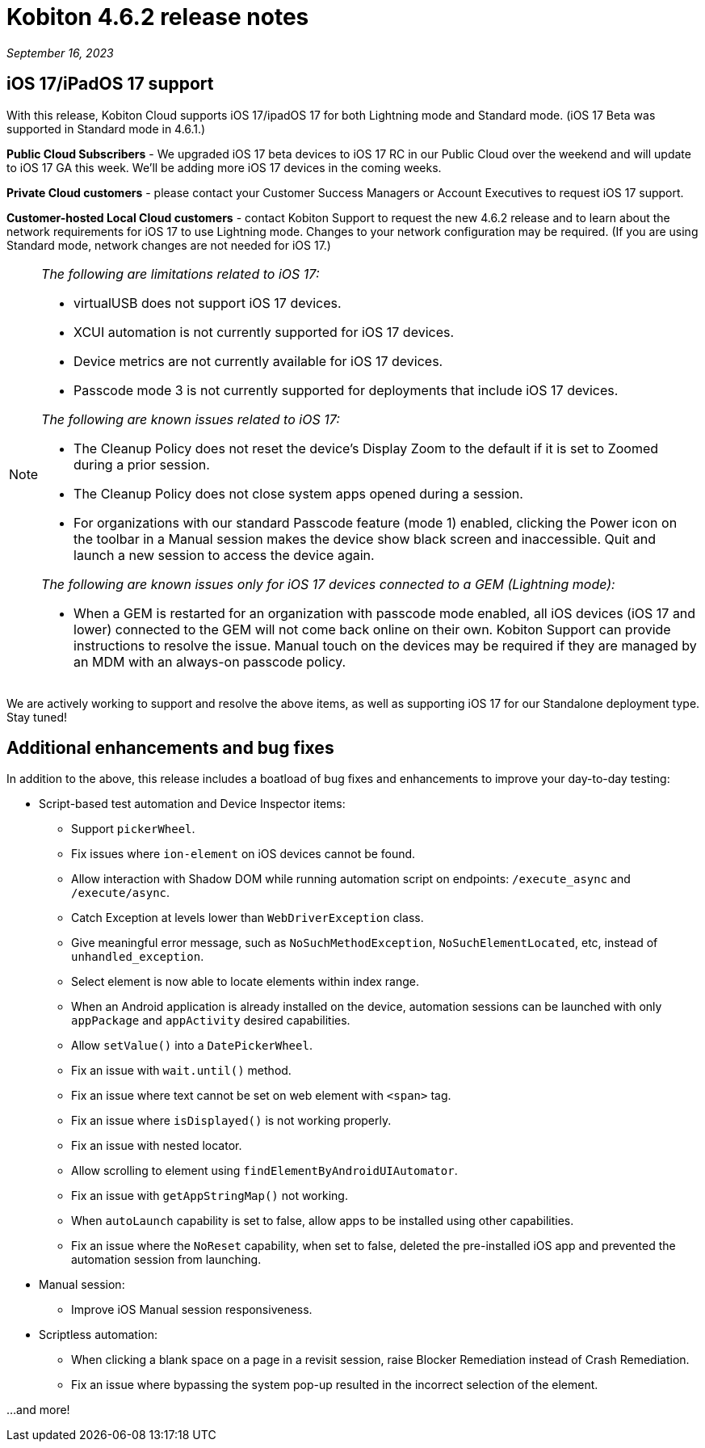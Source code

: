 = Kobiton 4.6.2 release notes
:navtitle: Kobiton 4.6.2 release notes

_September 16, 2023_

== iOS 17/iPadOS 17 support

With this release, Kobiton Cloud supports iOS 17/ipadOS 17 for both Lightning mode and Standard mode. (iOS 17 Beta was supported in Standard mode in 4.6.1.)

*Public Cloud Subscribers* - We upgraded iOS 17 beta devices to iOS 17 RC in our Public Cloud over the weekend and will update to iOS 17 GA this week. We'll be adding more iOS 17 devices in the coming weeks.

*Private Cloud customers* - please contact your Customer Success Managers or Account Executives to request iOS 17 support.

*Customer-hosted Local Cloud customers* - contact Kobiton Support to request the new 4.6.2 release and to learn about the network requirements for iOS 17 to use Lightning mode. Changes to your network configuration may be required. (If you are using Standard mode, network changes are not needed for iOS 17.)

[NOTE]
====
_The following are limitations related to iOS 17:_

* virtualUSB does not support iOS 17 devices.
* XCUI automation is not currently supported for iOS 17 devices.
* Device metrics are not currently available for iOS 17 devices.
* Passcode mode 3 is not currently supported for deployments that include iOS 17 devices.

_The following are known issues related to iOS 17:_

* The Cleanup Policy does not reset the device’s Display Zoom to the default if it is set to Zoomed during a prior session.
* The Cleanup Policy does not close system apps opened during a session.
* For organizations with our standard Passcode feature (mode 1) enabled, clicking the Power icon on the toolbar in a Manual session makes the device show black screen and inaccessible. Quit and launch a new session to access the device again.

_The following are known issues only for iOS 17 devices connected to a GEM (Lightning mode):_

* When a GEM is restarted for an organization with passcode mode enabled, all iOS devices (iOS 17 and lower) connected to the GEM will not come back online on their own. Kobiton Support can provide instructions to resolve the issue. Manual touch on the devices may be required if they are managed by an MDM with an always-on passcode policy.
====

We are actively working to support and resolve the above items, as well as supporting iOS 17 for our Standalone deployment type. Stay tuned!

== Additional enhancements and bug fixes

In addition to the above, this release includes a boatload of bug fixes and enhancements to improve your day-to-day testing:

* Script-based test automation and Device Inspector items:
** Support `pickerWheel`.
** Fix issues where `ion-element` on iOS devices cannot be found.
** Allow interaction with Shadow DOM while running automation script on endpoints: `/execute_async` and `/execute/async`.
** Catch Exception at levels lower than `WebDriverException` class.
** Give meaningful error message, such as `NoSuchMethodException`, `NoSuchElementLocated`, etc, instead of `unhandled_exception`.
** Select element is now able to locate elements within index range.
** When an Android application is already installed on the device, automation sessions can be launched with only `appPackage` and `appActivity` desired capabilities.
** Allow `setValue()` into a `DatePickerWheel`.
** Fix an issue with `wait.until()` method.
** Fix an issue where text cannot be set on web element with `<span>` tag.
** Fix an issue where `isDisplayed()` is not working properly.
** Fix an issue with nested locator.
** Allow scrolling to element using `findElementByAndroidUIAutomator`.
** Fix an issue with `getAppStringMap()` not working.
** When `autoLaunch` capability is set to false, allow apps to be installed using other capabilities.
** Fix an issue where the `NoReset` capability, when set to false, deleted the pre-installed iOS app and prevented the automation session from launching.
* Manual session:
** Improve iOS Manual session responsiveness.
* Scriptless automation:
** When clicking a blank space on a page in a revisit session, raise Blocker Remediation instead of Crash Remediation.
** Fix an issue where bypassing the system pop-up resulted in the incorrect selection of the element.

...and more!